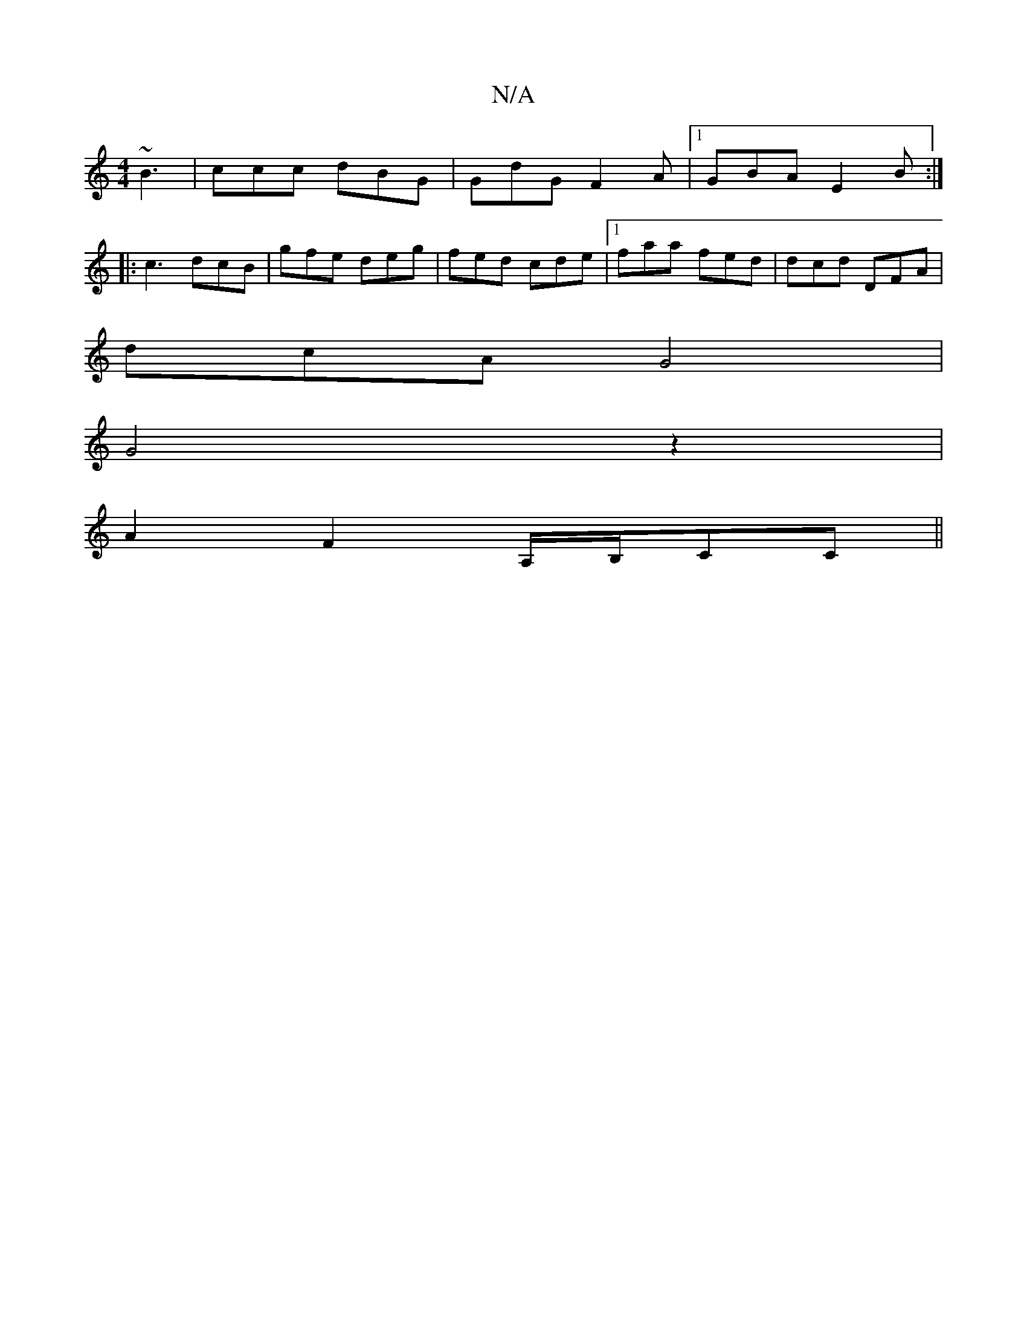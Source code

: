 X:1
T:N/A
M:4/4
R:N/A
K:Cmajor
 ~B3 | ccc dBG| GdG F2A|1 GBA E2B:|
|:c3 dcB|gfe deg|fed cde|1 faa fed | dcd DFA |
dcA G4|
G4z2|
A2 F2 A,/B,/CC||

|:"Dm"G3 z d2|
"D"f/a/a bed "A"c2a|Age cdc|"Dm7"d2ef g3 e|dedc d2:|
|: fgfg e3 g|aa a